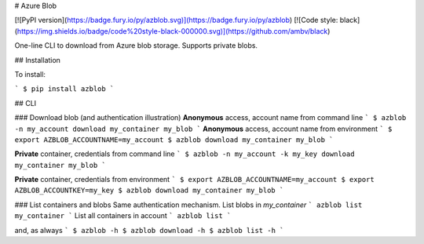# Azure Blob

[![PyPI version](https://badge.fury.io/py/azblob.svg)](https://badge.fury.io/py/azblob)
[![Code style: black](https://img.shields.io/badge/code%20style-black-000000.svg)](https://github.com/ambv/black)


One-line CLI to download from Azure blob storage. Supports private blobs.


## Installation

To install:

```
$ pip install azblob
```

## CLI

### Download blob (and authentication illustration)
**Anonymous** access, account name from command line
```
$ azblob -n my_account download my_container my_blob
```
**Anonymous** access, account name from environment
```
$ export AZBLOB_ACCOUNTNAME=my_account
$ azblob download my_container my_blob
```

**Private** container, credentials from command line
```
$ azblob -n my_account -k my_key download my_container my_blob
```

**Private** container, credentials from environment
```
$ export AZBLOB_ACCOUNTNAME=my_account
$ export AZBLOB_ACCOUNTKEY=my_key
$ azblob download my_container my_blob
```

### List containers and blobs
Same authentication mechanism. List blobs in `my_container`
```
azblob list my_container
```
List all containers in account
```
azblob list
```

and, as always
```
$ azblob -h
$ azblob download -h
$ azblob list -h
```


